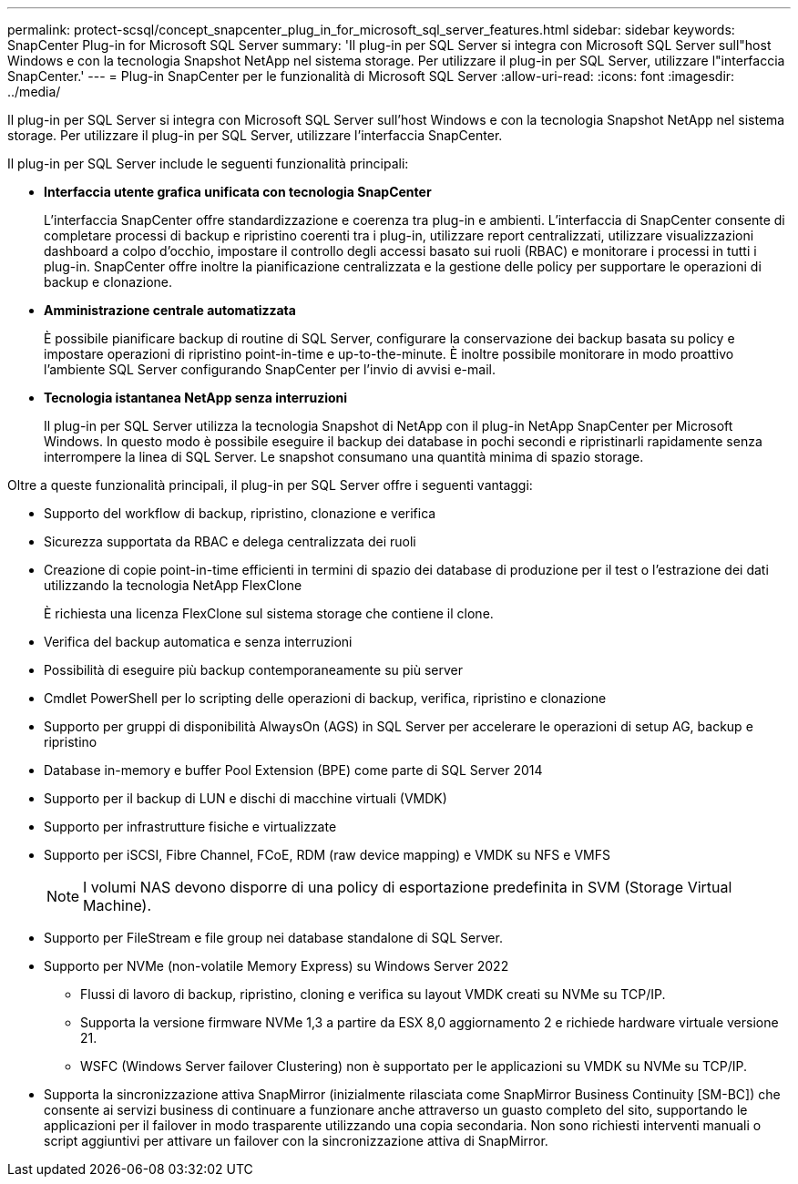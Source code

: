 ---
permalink: protect-scsql/concept_snapcenter_plug_in_for_microsoft_sql_server_features.html 
sidebar: sidebar 
keywords: SnapCenter Plug-in for Microsoft SQL Server 
summary: 'Il plug-in per SQL Server si integra con Microsoft SQL Server sull"host Windows e con la tecnologia Snapshot NetApp nel sistema storage. Per utilizzare il plug-in per SQL Server, utilizzare l"interfaccia SnapCenter.' 
---
= Plug-in SnapCenter per le funzionalità di Microsoft SQL Server
:allow-uri-read: 
:icons: font
:imagesdir: ../media/


[role="lead"]
Il plug-in per SQL Server si integra con Microsoft SQL Server sull'host Windows e con la tecnologia Snapshot NetApp nel sistema storage. Per utilizzare il plug-in per SQL Server, utilizzare l'interfaccia SnapCenter.

Il plug-in per SQL Server include le seguenti funzionalità principali:

* *Interfaccia utente grafica unificata con tecnologia SnapCenter*
+
L'interfaccia SnapCenter offre standardizzazione e coerenza tra plug-in e ambienti. L'interfaccia di SnapCenter consente di completare processi di backup e ripristino coerenti tra i plug-in, utilizzare report centralizzati, utilizzare visualizzazioni dashboard a colpo d'occhio, impostare il controllo degli accessi basato sui ruoli (RBAC) e monitorare i processi in tutti i plug-in. SnapCenter offre inoltre la pianificazione centralizzata e la gestione delle policy per supportare le operazioni di backup e clonazione.

* *Amministrazione centrale automatizzata*
+
È possibile pianificare backup di routine di SQL Server, configurare la conservazione dei backup basata su policy e impostare operazioni di ripristino point-in-time e up-to-the-minute. È inoltre possibile monitorare in modo proattivo l'ambiente SQL Server configurando SnapCenter per l'invio di avvisi e-mail.

* *Tecnologia istantanea NetApp senza interruzioni*
+
Il plug-in per SQL Server utilizza la tecnologia Snapshot di NetApp con il plug-in NetApp SnapCenter per Microsoft Windows. In questo modo è possibile eseguire il backup dei database in pochi secondi e ripristinarli rapidamente senza interrompere la linea di SQL Server. Le snapshot consumano una quantità minima di spazio storage.



Oltre a queste funzionalità principali, il plug-in per SQL Server offre i seguenti vantaggi:

* Supporto del workflow di backup, ripristino, clonazione e verifica
* Sicurezza supportata da RBAC e delega centralizzata dei ruoli
* Creazione di copie point-in-time efficienti in termini di spazio dei database di produzione per il test o l'estrazione dei dati utilizzando la tecnologia NetApp FlexClone
+
È richiesta una licenza FlexClone sul sistema storage che contiene il clone.

* Verifica del backup automatica e senza interruzioni
* Possibilità di eseguire più backup contemporaneamente su più server
* Cmdlet PowerShell per lo scripting delle operazioni di backup, verifica, ripristino e clonazione
* Supporto per gruppi di disponibilità AlwaysOn (AGS) in SQL Server per accelerare le operazioni di setup AG, backup e ripristino
* Database in-memory e buffer Pool Extension (BPE) come parte di SQL Server 2014
* Supporto per il backup di LUN e dischi di macchine virtuali (VMDK)
* Supporto per infrastrutture fisiche e virtualizzate
* Supporto per iSCSI, Fibre Channel, FCoE, RDM (raw device mapping) e VMDK su NFS e VMFS
+

NOTE: I volumi NAS devono disporre di una policy di esportazione predefinita in SVM (Storage Virtual Machine).

* Supporto per FileStream e file group nei database standalone di SQL Server.
* Supporto per NVMe (non-volatile Memory Express) su Windows Server 2022
+
** Flussi di lavoro di backup, ripristino, cloning e verifica su layout VMDK creati su NVMe su TCP/IP.
** Supporta la versione firmware NVMe 1,3 a partire da ESX 8,0 aggiornamento 2 e richiede hardware virtuale versione 21.
** WSFC (Windows Server failover Clustering) non è supportato per le applicazioni su VMDK su NVMe su TCP/IP.


* Supporta la sincronizzazione attiva SnapMirror (inizialmente rilasciata come SnapMirror Business Continuity [SM-BC]) che consente ai servizi business di continuare a funzionare anche attraverso un guasto completo del sito, supportando le applicazioni per il failover in modo trasparente utilizzando una copia secondaria. Non sono richiesti interventi manuali o script aggiuntivi per attivare un failover con la sincronizzazione attiva di SnapMirror.

